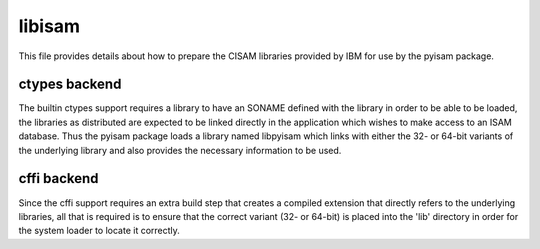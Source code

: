 libisam
=======

This file provides details about how to prepare the CISAM libraries provided by IBM for use by the pyisam package.

ctypes backend
--------------
The builtin ctypes support requires a library to have an SONAME defined with the library in order to be able to be loaded, 
the libraries as distributed are expected to be linked directly in the application which wishes to make access to an ISAM
database. Thus the pyisam package loads a library named libpyisam which links with either the 32- or 64-bit variants of the
underlying library and also provides the necessary information to be used.

cffi backend
------------
Since the cffi support requires an extra build step that creates a compiled extension that directly refers to the underlying
libraries, all that is required is to ensure that the correct variant (32- or 64-bit) is placed into the 'lib' directory in 
order for the system loader to locate it correctly.

